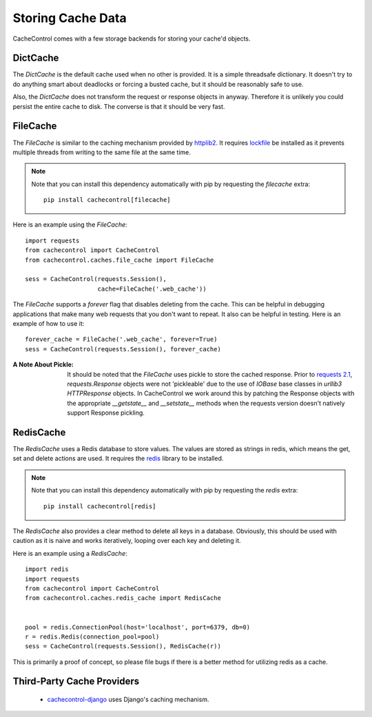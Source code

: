 ====================
 Storing Cache Data
====================

CacheControl comes with a few storage backends for storing your
cache'd objects.


DictCache
=========

The `DictCache` is the default cache used when no other is
provided. It is a simple threadsafe dictionary. It doesn't try to do
anything smart about deadlocks or forcing a busted cache, but it
should be reasonably safe to use.

Also, the `DictCache` does not transform the request or response
objects in anyway. Therefore it is unlikely you could persist the
entire cache to disk. The converse is that it should be very fast.


FileCache
=========

The `FileCache` is similar to the caching mechanism provided by
httplib2_. It requires `lockfile`_ be installed as it prevents
multiple threads from writing to the same file at the same time.

.. note::

  Note that you can install this dependency automatically with pip
  by requesting the *filecache* extra: ::

    pip install cachecontrol[filecache]

Here is an example using the `FileCache`: ::

  import requests
  from cachecontrol import CacheControl
  from cachecontrol.caches.file_cache import FileCache

  sess = CacheControl(requests.Session(),
                      cache=FileCache('.web_cache'))


The `FileCache` supports a `forever` flag that disables deleting from
the cache. This can be helpful in debugging applications that make
many web requests that you don't want to repeat. It also can be
helpful in testing. Here is an example of how to use it: ::

  forever_cache = FileCache('.web_cache', forever=True)
  sess = CacheControl(requests.Session(), forever_cache)


:A Note About Pickle:

  It should be noted that the `FileCache` uses pickle to store the
  cached response. Prior to `requests 2.1`_, `requests.Response`
  objects were not 'pickleable' due to the use of `IOBase` base
  classes in `urllib3` `HTTPResponse` objects. In CacheControl we work
  around this by patching the Response objects with the appropriate
  `__getstate__` and `__setstate__` methods when the requests version
  doesn't natively support Response pickling.



RedisCache
==========

The `RedisCache` uses a Redis database to store values. The values are
stored as strings in redis, which means the get, set and delete
actions are used. It requires the `redis`_ library to be installed.

.. note::

  Note that you can install this dependency automatically with pip
  by requesting the *redis* extra: ::

    pip install cachecontrol[redis]

The `RedisCache` also provides a clear method to delete all keys in a
database. Obviously, this should be used with caution as it is naive
and works iteratively, looping over each key and deleting it.

Here is an example using a `RedisCache`: ::

  import redis
  import requests
  from cachecontrol import CacheControl
  from cachecontrol.caches.redis_cache import RedisCache


  pool = redis.ConnectionPool(host='localhost', port=6379, db=0)
  r = redis.Redis(connection_pool=pool)
  sess = CacheControl(requests.Session(), RedisCache(r))

This is primarily a proof of concept, so please file bugs if there is
a better method for utilizing redis as a cache.

Third-Party Cache Providers
===========================

 * cachecontrol-django_ uses Django's caching mechanism.



.. _httplib2: http://code.google.com/p/httplib2/
.. _lockfile: https://github.com/smontanaro/pylockfile
.. _requests 2.1: http://docs.python-requests.org/en/latest/community/updates/#id2
.. _redis: https://github.com/andymccurdy/redis-py
.. _cachecontrol-django: https://github.com/glassesdirect/cachecontrol-django
